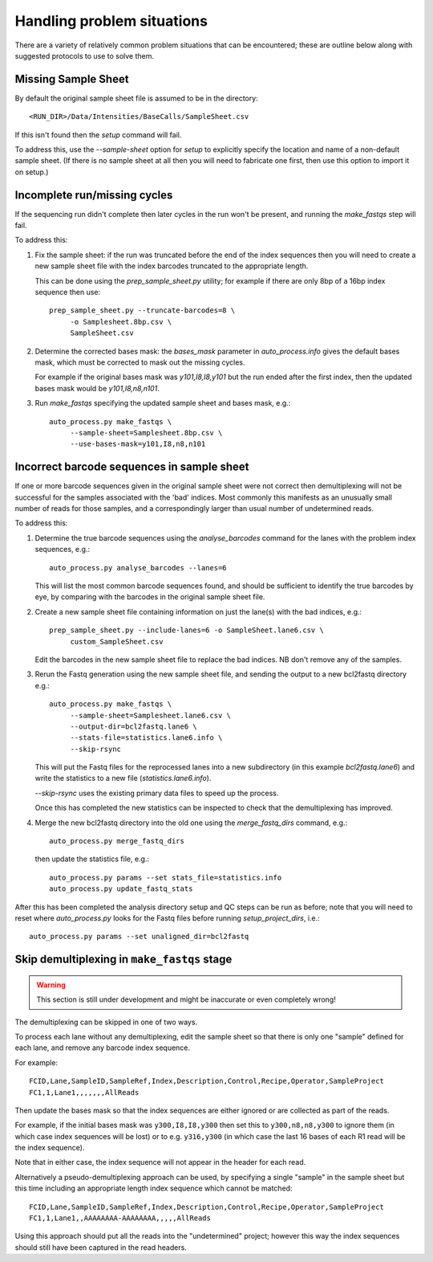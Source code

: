 Handling problem situations
===========================

There are a variety of relatively common problem situations that can be
encountered; these are outline below along with suggested protocols to
use to solve them.

Missing Sample Sheet
********************

By default the original sample sheet file is assumed to be in the directory::

    <RUN_DIR>/Data/Intensities/BaseCalls/SampleSheet.csv

If this isn't found then the `setup` command will fail.

To address this, use the `--sample-sheet` option for `setup` to explicitly
specify the location and name of a non-default sample sheet. (If there is
no sample sheet at all then you will need to fabricate one first, then use
this option to import it on setup.)

Incomplete run/missing cycles
*****************************

If the sequencing run didn't complete then later cycles in the run won't be
present, and running the `make_fastqs` step will fail.

To address this:

1. Fix the sample sheet: if the run was truncated before the end of the index
   sequences then you will need to create a new sample sheet file with the
   index barcodes truncated to the appropriate length.

   This can be done using the `prep_sample_sheet.py` utility; for example if
   there are only 8bp of a 16bp index sequence then use::

       prep_sample_sheet.py --truncate-barcodes=8 \
            -o Samplesheet.8bp.csv \
            SampleSheet.csv

2. Determine the corrected bases mask: the `bases_mask` parameter in
   `auto_process.info` gives the default bases mask, which must be corrected to
   mask out the missing cycles.

   For example if the original bases mask was `y101,I8,I8,y101` but the run
   ended after the first index, then the updated bases mask would be
   `y101,I8,n8,n101`.

3. Run `make_fastqs` specifying the updated sample sheet and bases mask, e.g.::

       auto_process.py make_fastqs \
            --sample-sheet=Samplesheet.8bp.csv \
            --use-bases-mask=y101,I8,n8,n101

Incorrect barcode sequences in sample sheet
*******************************************

If one or more barcode sequences given in the original sample sheet were not
correct then demultiplexing will not be successful for the samples associated
with the 'bad' indices. Most commonly this manifests as an unusually small
number of reads for those samples, and a correspondingly larger than usual
number of undetermined reads.

To address this:

1. Determine the true barcode sequences using the `analyse_barcodes` command
   for the lanes with the problem index sequences, e.g.::

        auto_process.py analyse_barcodes --lanes=6

   This will list the most common barcode sequences found, and should be
   sufficient to identify the true barcodes by eye, by comparing with the
   barcodes in the original sample sheet file.

2. Create a new sample sheet file containing information on just the lane(s)
   with the bad indices, e.g.::

       prep_sample_sheet.py --include-lanes=6 -o SampleSheet.lane6.csv \
            custom_SampleSheet.csv

   Edit the barcodes in the new sample sheet file to replace the bad indices.
   NB don't remove any of the samples.

3. Rerun the Fastq generation using the new sample sheet file, and sending the
   output to a new bcl2fastq directory e.g.::

       auto_process.py make_fastqs \
            --sample-sheet=Samplesheet.lane6.csv \
            --output-dir=bcl2fastq.lane6 \
            --stats-file=statistics.lane6.info \
            --skip-rsync

   This will put the Fastq files for the reprocessed lanes into a new
   subdirectory (in this example `bcl2fastq.lane6`) and write the statistics
   to a new file (`statistics.lane6.info`).
  
   `--skip-rsync` uses the existing primary data files to speed up the process.

   Once this has completed the new statistics can be inspected to check that the
   demultiplexing has improved.

4. Merge the new bcl2fastq directory into the old one using the
   `merge_fastq_dirs` command, e.g.::

       auto_process.py merge_fastq_dirs

   then update the statistics file, e.g.::

       auto_process.py params --set stats_file=statistics.info
       auto_process.py update_fastq_stats

After this has been completed the analysis directory setup and QC steps can be
run as before; note that you will need to reset where `auto_process.py` looks
for the Fastq files before running `setup_project_dirs`, i.e.::

    auto_process.py params --set unaligned_dir=bcl2fastq


Skip demultiplexing in ``make_fastqs`` stage
********************************************

.. warning::

    This section is still under development and might be inaccurate or even
    completely wrong!

The demultiplexing can be skipped in one of two ways.

To process each lane without any demultiplexing, edit the sample sheet so
that there is only one "sample" defined for each lane, and remove any barcode
index sequence.

For example::

    FCID,Lane,SampleID,SampleRef,Index,Description,Control,Recipe,Operator,SampleProject
    FC1,1,Lane1,,,,,,,AllReads

Then update the bases mask so that the index sequences are either ignored or
are collected as part of the reads.

For example, if the initial bases mask was ``y300,I8,I8,y300`` then set this to
``y300,n8,n8,y300`` to ignore them (in which case index sequences will be lost)
or to e.g. ``y316,y300`` (in which case the last 16 bases of each R1 read will
be the index sequence).

Note that in either case, the index sequence will not appear in the header for
each read.

Alternatively a pseudo-demultiplexing approach can be used, by specifying a single
"sample" in the sample sheet but this time including an appropriate length index
sequence which cannot be matched::

    FCID,Lane,SampleID,SampleRef,Index,Description,Control,Recipe,Operator,SampleProject
    FC1,1,Lane1,,AAAAAAAA-AAAAAAAA,,,,,AllReads

Using this approach should put all the reads into the "undetermined" project;
however this way the index sequences should still have been captured in the read
headers.

